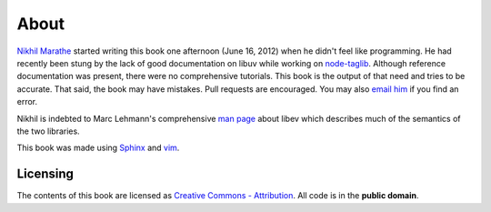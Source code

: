 About
=====

`Nikhil Marathe <http://nikhilism.com>`_ started writing this book one
afternoon (June 16, 2012) when he didn't feel like programming. He had recently
been stung by the lack of good documentation on libuv while working on
`node-taglib <https://github.com/nikhilm/node-taglib>`_. Although reference
documentation was present, there were no comprehensive tutorials. This book is
the output of that need and tries to be accurate. That said, the book may have
mistakes. Pull requests are encouraged. You may also `email him
<nsm.nikhil@gmail.com>`_ if you find an error.

Nikhil is indebted to Marc Lehmann's comprehensive `man page
<http://pod.tst.eu/http://cvs.schmorp.de/libev/ev.pod>`_ about libev which
describes much of the semantics of the two libraries.

This book was made using `Sphinx <http://sphinx.pocoo.org/>`_ and `vim
<http://www.vim.org>`_.

Licensing
---------

The contents of this book are licensed as `Creative Commons - Attribution
<http://creativecommons.org/licenses/by/3.0/>`_. All code is in the **public
domain**.
